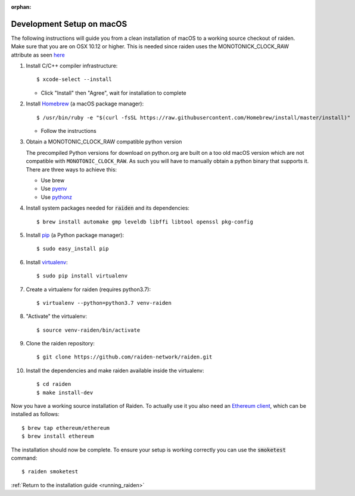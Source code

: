 :orphan:

.. _macos_development_setup:

Development Setup on macOS
==========================

.. :highlight: bash

The following instructions will guide you from a clean installation of macOS to a working source checkout of raiden. Make sure that you are on OSX 10.12 or higher. This is needed since raiden uses the MONOTONICK_CLOCK_RAW attribute as seen `here <https://github.com/raiden-network/raiden/issues/4679#issuecomment-526128654>`__

#. Install C/C++ compiler infrastructure::

    $ xcode-select --install

   * Click "Install" then "Agree", wait for installation to complete

#. Install `Homebrew`_ (a macOS package manager)::

    $ /usr/bin/ruby -e "$(curl -fsSL https://raw.githubusercontent.com/Homebrew/install/master/install)"

   * Follow the instructions

#. Obtain a MONOTONIC_CLOCK_RAW compatible python version

   The precompiled Python versions for download on python.org are built on a too old macOS version which are not compatible with ``MONOTONIC_CLOCK_RAW``. As such you will have to manually obtain a python binary that supports it. There are three ways to achieve this:

   * Use brew
   * Use `pyenv <https://realpython.com/intro-to-pyenv/>`__
   * Use `pythonz <https://github.com/saghul/pythonz>`__

#. Install system packages needed for :code:`raiden` and its dependencies::

    $ brew install automake gmp leveldb libffi libtool openssl pkg-config

#. Install `pip`_ (a Python package manager)::

    $ sudo easy_install pip

#. Install `virtualenv`_::

    $ sudo pip install virtualenv

#. Create a virtualenv for raiden (requires python3.7)::

    $ virtualenv --python=python3.7 venv-raiden

#. "Activate" the virtualenv::

    $ source venv-raiden/bin/activate

#. Clone the raiden repository::

    $ git clone https://github.com/raiden-network/raiden.git

#. Install the dependencies and make raiden available inside the virtualenv::

    $ cd raiden
    $ make install-dev

Now you have a working source installation of Raiden.
To actually use it you also need an `Ethereum client`_, which can be installed as follows::

    $ brew tap ethereum/ethereum
    $ brew install ethereum

The installation should now be complete. To ensure your setup is working correctly you can use the
:code:`smoketest` command::

    $ raiden smoketest


:ref:`Return to the installation guide <running_raiden>`

.. _Homebrew: http://brew.sh
.. _pip: https://pip.pypa.io/en/stable/
.. _virtualenv: https://virtualenv.pypa.io
.. _Ethereum client: https://github.com/ethereum/go-ethereum/
